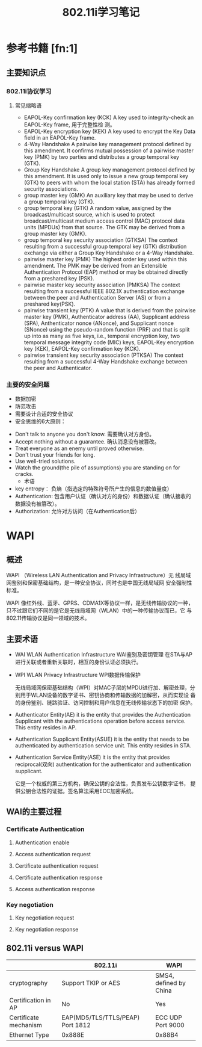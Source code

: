 #+TITLE: 802.11i学习笔记
#+STARTUP: overview
#+STARTUP: hidestars


* 参考书籍 [fn:1]
** 主要知识点
*** 802.11i协议学习
**** 常见缩略语
     - EAPOL-Key confirmation key (KCK)
       A key used to integrity-check an EAPOL-Key frame, 用于完整性检
       测。
     - EAPOL-Key encryption key (KEK)
       A key used to encrypt the Key Data field in an EAPOL-Key
       frame.
     - 4-Way Handshake
       A pairwise key management protocol defined by this
       amendment. It confirms mutual possession of a pairwise master
       key (PMK) by two parties and distributes a group temporal key
       (GTK).
     - Group Key Handshake
       A group key management protocol defined by this amendment. It
       is used only to issue a new group temporal key (GTK) to peers
       with whom the local station (STA) has already formed security associations.
     - group master key (GMK)
       An auxiliary key that may be used to derive a group temporal key (GTK).
     - group temporal key (GTK)
       A random value, assigned by the broadcast/multicast source,
       which is used to protect broadcast/multicast medium access
       control (MAC) protocol data units (MPDUs) from that source. The
       GTK may be derived from a group master key (GMK).
     - group temporal key security association (GTKSA)
       The context resulting from a successful group temporal key
       (GTK) distribution exchange via either a Group Key Handshake or
       a 4-Way Handshake.
     - pairwise master key (PMK)
       The highest order key used within this amendment. The PMK may
       be derived from an Extensible Authentication Protocol (EAP)
       method or may be obtained directly from a preshared key (PSK).
     - pairwise master key security association (PMKSA)
       The context resulting from a successful IEEE 802.1X
       authentication exchange between the peer and Authentication
       Server (AS) or from a preshared key(PSK).
     - pairwise transient key (PTK)
       A value that is derived from the pairwise master key (PMK),
       Authenticator address (AA), Supplicant address (SPA),
       Anthenticator nonce (ANonce), and Supplicant nonce (SNonce)
       using the pseudo-random function (PRF) and that is split up
       into as many as five keys, i.e., temporal encryption key, two
       temporal message integrity code (MIC) keys, EAPOL-Key
       encryption key (KEK), EAPOL-Key confirmation key (KCK).
     - pairwise transient key security association (PTKSA)
       The context resulting from a successful 4-Way Handshake
       exchange between the peer and Authenticator. 

*** 主要的安全问题
      - 数据加密
      - 防范攻击
      - 需要设计合适的安全协议
      - 安全思维的6大原则：
	- Don't talk to anyone you don't know.
	   需要确认对方身份。
	- Accept nothing without a guarantee.
	   确认消息没有被篡改。
	- Treat everyone as an enemy until proved otherwise.
	- Don't trust your friends for long.
	- Use well-tried solutions.
	- Watch the ground(the pile of assumptions) you are standing on for cracks.
      - 术语
	- key entropy： 负熵（指选定的特殊符号所产生的信息的数值量度）
	- Authentication: 包含用户认证（确认对方的身份）和数据认证（确认接收的数据没有被篡改）。
	- Authorization: 允许对方访问（在Authentication后）

* WAPI
  
** 概述 
   WAPI （Wireless LAN Authentication and Privacy Infrastructure）无
   线局域网鉴别和保密基础结构，是一种安全协议，同时也是中国无线局域网
   安全强制性标准。

   WAPI 像红外线、蓝牙、GPRS、CDMA1X等协议一样，是无线传输协议的一种，
   只不过跟它们不同的是它是无线局域网（WLAN）中的一种传输协议而已，它
   与802.11传输协议是同一领域的技术。

** 主要术语
   - WAI 
     WLAN Authentication Infrastructure
     WAI鉴别及密钥管理
     在STA与AP进行关联或者重新关联时，相互的身份认证必须执行。
   - WPI 
     WLAN Privacy Infrastructure
     WPI数据传输保护

     无线局域网保密基础结构（WPI）对MAC子层的MPDU进行加、解密处理，分
     别用于WLAN设备的数字证书、密钥协商和传输数据的加解密，从而实现设
     备的身份鉴别、链路验证、访问控制和用户信息在无线传输状态下的加密
     保护。
   - Authenticator Entity(AE)
     it is the entity that provides the Authentication Supplicant with
     the authentications operation before access service. This entity
     resides in AP.
   - Authentication Supplicant Entity(ASUE) 
     it is the entity that needs to be authenticated by authentication
     service unit. This entity resides in STA.
   - Authentication Service Entity(ASE)
     it is the entity that provides reciprocal(双向) authentication
     for the authenticator and authentication supplicant.
     
     它是一个权威的第三方机构，确保公钥的合法性，负责发布公钥数字证书，
     提供公钥合法性的证据。签名算法采用ECC加密系统。

** WAI的主要过程

   [[./images/2016/2016041801.png]]
   
*** Certificate Authentication

**** Authentication enable 

**** Access authentication request 

**** Certificate authentication request 

**** Certificate authentication response 

**** Access authentication response

*** Key negotiation

**** Key negotiation request 

**** Key negotiation response

** 802.11i versus WAPI
   
|                       | 802.11i                           | WAPI                   |
|-----------------------+-----------------------------------+------------------------|
| cryptography          | Support TKIP or AES               | SMS4, defined by China |
| Certification in AP   | No                                | Yes                    |
| Certificate mechanism | EAP(MD5/TLS/TTLS/PEAP)  Port 1812 | ECC UDP Port 9000      |
| Ethernet Type         | 0x888E                            | 0x88B4                 |
|-----------------------+-----------------------------------+------------------------|

